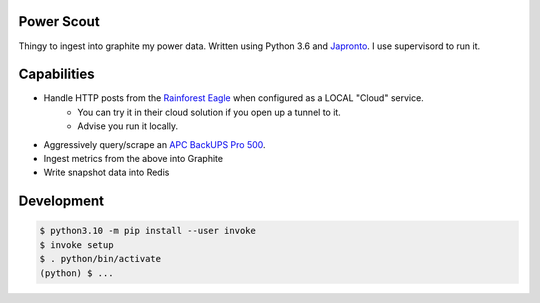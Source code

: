 Power Scout
-------------------------------------

Thingy to ingest into graphite my power data. Written using Python 3.6 and `Japronto <https://github.com/squeaky-pl/japronto>`_. I use supervisord to run it.

Capabilities
--------------

- Handle HTTP posts from the `Rainforest Eagle <https://rainforestautomation.com/rfa-z109-eagle/>`_ when configured as a LOCAL "Cloud" service.
   + You can try it in their cloud solution if you open up a tunnel to it.
   + Advise you run it locally.
- Aggressively query/scrape an `APC BackUPS Pro 500 <http://www.apc.com/shop/us/en/products/APC-Back-UPS-Pro-500-Lithium-Ion-UPS/P-BG500>`_.
- Ingest metrics from the above into Graphite
- Write snapshot data into Redis

Development
--------------

.. code-block:: console

    $ python3.10 -m pip install --user invoke
    $ invoke setup
    $ . python/bin/activate
    (python) $ ...
